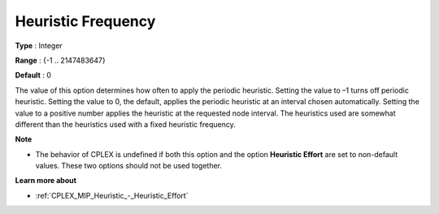 .. _CPLEX_MIP_Heuristic_-_Heuristic_Freq:


Heuristic Frequency
===================



**Type** :	Integer	

**Range** :	{-1 .. 2147483647}	

**Default** :	0	



The value of this option determines how often to apply the periodic heuristic. Setting the value to –1 turns off periodic heuristic. Setting the value to 0, the default, applies the periodic heuristic at an interval chosen automatically. Setting the value to a positive number applies the heuristic at the requested node interval. The heuristics used are somewhat different than the heuristics used with a fixed heuristic frequency.



**Note** 

*	The behavior of CPLEX is undefined if both this option and the option **Heuristic Effort**  are set to non-default values. These two options should not be used together.




**Learn more about** 

*	:ref:`CPLEX_MIP_Heuristic_-_Heuristic_Effort` 
